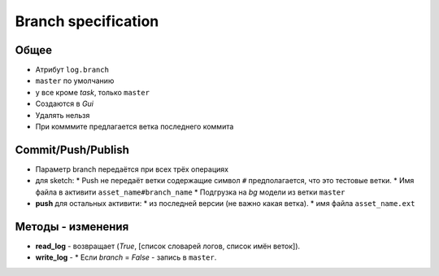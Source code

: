 .. _branch-page:

Branch specification
====================

Общее
-----

* Атрибут ``log.branch``
* ``master`` по умолчанию
* у все кроме *task*, только ``master``
* Создаются в *Gui*
* Удалять нельзя
* При комммите предлагается ветка последнего коммита

Commit/Push/Publish
-------------------

* Параметр branch передаётся при всех трёх операциях
* для sketch:
  * Push не передаёт ветки содержащие символ ``#`` предполагается, что это тестовые ветки.
  * Имя файла в активити ``asset_name#branch_name``
  * Подгрузка на *bg* модели из ветки ``master``
* **push** для остальных активити:
  * из последней версии (не важно какая ветка).
  * имя файла ``asset_name.ext``

Методы - изменения
------------------

* **read_log** - возвращает (*True*, [список словарей логов, список имён веток]).
* **write_log** - 
  * Если *branch* = *False* - запись в ``master``.